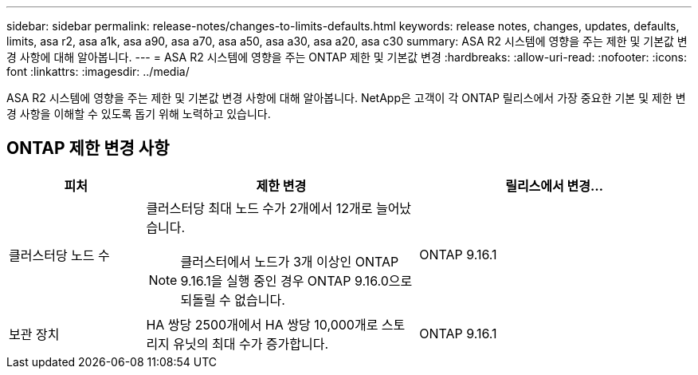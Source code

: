 ---
sidebar: sidebar 
permalink: release-notes/changes-to-limits-defaults.html 
keywords: release notes, changes, updates, defaults, limits, asa r2, asa a1k, asa a90, asa a70, asa a50, asa a30, asa a20, asa c30 
summary: ASA R2 시스템에 영향을 주는 제한 및 기본값 변경 사항에 대해 알아봅니다. 
---
= ASA R2 시스템에 영향을 주는 ONTAP 제한 및 기본값 변경
:hardbreaks:
:allow-uri-read: 
:nofooter: 
:icons: font
:linkattrs: 
:imagesdir: ../media/


[role="lead"]
ASA R2 시스템에 영향을 주는 제한 및 기본값 변경 사항에 대해 알아봅니다. NetApp은 고객이 각 ONTAP 릴리스에서 가장 중요한 기본 및 제한 변경 사항을 이해할 수 있도록 돕기 위해 노력하고 있습니다.



== ONTAP 제한 변경 사항

[cols="2,4,4"]
|===
| 피처 | 제한 변경 | 릴리스에서 변경... 


| 클러스터당 노드 수  a| 
클러스터당 최대 노드 수가 2개에서 12개로 늘어났습니다.


NOTE: 클러스터에서 노드가 3개 이상인 ONTAP 9.16.1을 실행 중인 경우 ONTAP 9.16.0으로 되돌릴 수 없습니다.
| ONTAP 9.16.1 


| 보관 장치 | HA 쌍당 2500개에서 HA 쌍당 10,000개로 스토리지 유닛의 최대 수가 증가합니다. | ONTAP 9.16.1 
|===